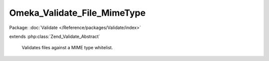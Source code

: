 ----------------------------
Omeka_Validate_File_MimeType
----------------------------

Package: :doc:`Validate </Reference/packages/Validate/index>`

.. php:class:: Omeka_Validate_File_MimeType

extends :php:class:`Zend_Validate_Abstract`

    Validates files against a MIME type whitelist.

    .. php:attr:: _messageTemplates

        protected array

    .. php:attr:: _messageVariables

        protected array

    .. php:attr:: _customWhitelist

        protected string

    .. php:attr:: _file

        protected string

    .. php:attr:: _mimeType

        protected string

    .. php:method:: __construct()

        Construct the validator object.

    .. php:method:: isValid($file)

        Vaidate the file MIME type.

        :type $file: string
        :param $file:
        :returns: bool
